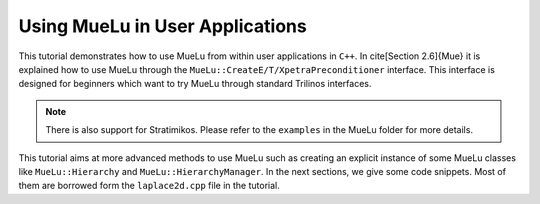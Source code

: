 ================================
Using MueLu in User Applications
================================

This tutorial demonstrates how to use MueLu from within user applications in ``C++``.
In \cite[Section 2.6]{Mue} it is explained how to use MueLu through the ``MueLu::CreateE/T/XpetraPreconditioner`` interface.
This interface is designed for beginners which want to try MueLu through standard Trilinos interfaces.

.. note::
   There is also support for Stratimikos.
   Please refer to the ``examples`` in the MueLu folder for more details.

This tutorial aims at more advanced methods to use MueLu
such as creating an explicit instance of some MueLu classes like ``MueLu::Hierarchy`` and ``MueLu::HierarchyManager``.
In the next sections, we give some code snippets.
Most of them are borrowed form the ``laplace2d.cpp`` file in the tutorial.